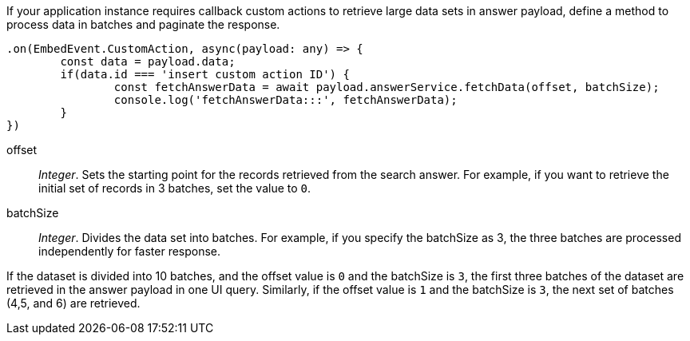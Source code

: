 
If your application instance requires callback custom actions to retrieve large data sets in answer payload, define a method to process data in batches and paginate the response.

[source, javascript]
----
.on(EmbedEvent.CustomAction, async(payload: any) => {
	const data = payload.data;
	if(data.id === 'insert custom action ID') {
		const fetchAnswerData = await payload.answerService.fetchData(offset, batchSize);
		console.log('fetchAnswerData:::', fetchAnswerData);
	}
})
----
offset::
__Integer__. Sets the starting point for the records retrieved from the search answer. For example, if you want to retrieve the initial set of records in 3 batches, set the value to `0`.

batchSize::
__Integer__. Divides the data set into batches. For example, if you specify the batchSize as 3, the three batches are processed independently for faster response.

If the dataset is divided into 10 batches, and the offset value is `0` and the batchSize is `3`, the first three batches of the dataset are retrieved in the answer payload in one UI query. Similarly, if the offset value is `1` and the batchSize is `3`, the next set of batches (4,5, and 6) are retrieved.
